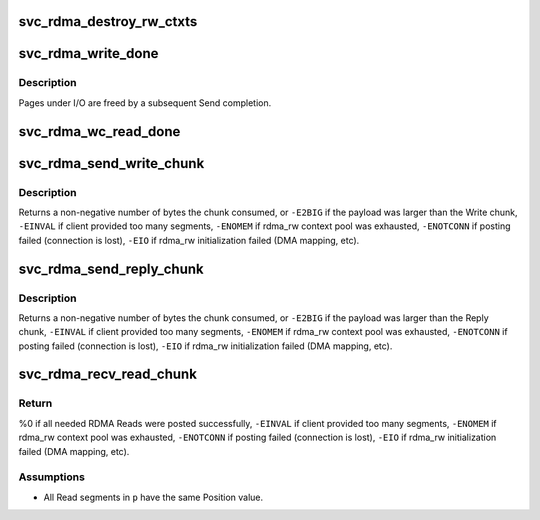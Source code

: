 .. -*- coding: utf-8; mode: rst -*-
.. src-file: net/sunrpc/xprtrdma/svc_rdma_rw.c

.. _`svc_rdma_destroy_rw_ctxts`:

svc_rdma_destroy_rw_ctxts
=========================

.. c:function:: void svc_rdma_destroy_rw_ctxts(struct svcxprt_rdma *rdma)

    Free accumulated R/W contexts

    :param struct svcxprt_rdma \*rdma:
        transport about to be destroyed

.. _`svc_rdma_write_done`:

svc_rdma_write_done
===================

.. c:function:: void svc_rdma_write_done(struct ib_cq *cq, struct ib_wc *wc)

    Write chunk completion

    :param struct ib_cq \*cq:
        controlling Completion Queue

    :param struct ib_wc \*wc:
        Work Completion

.. _`svc_rdma_write_done.description`:

Description
-----------

Pages under I/O are freed by a subsequent Send completion.

.. _`svc_rdma_wc_read_done`:

svc_rdma_wc_read_done
=====================

.. c:function:: void svc_rdma_wc_read_done(struct ib_cq *cq, struct ib_wc *wc)

    Handle completion of an RDMA Read ctx

    :param struct ib_cq \*cq:
        controlling Completion Queue

    :param struct ib_wc \*wc:
        Work Completion

.. _`svc_rdma_send_write_chunk`:

svc_rdma_send_write_chunk
=========================

.. c:function:: int svc_rdma_send_write_chunk(struct svcxprt_rdma *rdma, __be32 *wr_ch, struct xdr_buf *xdr)

    Write all segments in a Write chunk

    :param struct svcxprt_rdma \*rdma:
        controlling RDMA transport

    :param __be32 \*wr_ch:
        Write chunk provided by client

    :param struct xdr_buf \*xdr:
        xdr_buf containing the data payload

.. _`svc_rdma_send_write_chunk.description`:

Description
-----------

Returns a non-negative number of bytes the chunk consumed, or
\ ``-E2BIG``\  if the payload was larger than the Write chunk,
\ ``-EINVAL``\  if client provided too many segments,
\ ``-ENOMEM``\  if rdma_rw context pool was exhausted,
\ ``-ENOTCONN``\  if posting failed (connection is lost),
\ ``-EIO``\  if rdma_rw initialization failed (DMA mapping, etc).

.. _`svc_rdma_send_reply_chunk`:

svc_rdma_send_reply_chunk
=========================

.. c:function:: int svc_rdma_send_reply_chunk(struct svcxprt_rdma *rdma, __be32 *rp_ch, bool writelist, struct xdr_buf *xdr)

    Write all segments in the Reply chunk

    :param struct svcxprt_rdma \*rdma:
        controlling RDMA transport

    :param __be32 \*rp_ch:
        Reply chunk provided by client

    :param bool writelist:
        true if client provided a Write list

    :param struct xdr_buf \*xdr:
        xdr_buf containing an RPC Reply

.. _`svc_rdma_send_reply_chunk.description`:

Description
-----------

Returns a non-negative number of bytes the chunk consumed, or
\ ``-E2BIG``\  if the payload was larger than the Reply chunk,
\ ``-EINVAL``\  if client provided too many segments,
\ ``-ENOMEM``\  if rdma_rw context pool was exhausted,
\ ``-ENOTCONN``\  if posting failed (connection is lost),
\ ``-EIO``\  if rdma_rw initialization failed (DMA mapping, etc).

.. _`svc_rdma_recv_read_chunk`:

svc_rdma_recv_read_chunk
========================

.. c:function:: int svc_rdma_recv_read_chunk(struct svcxprt_rdma *rdma, struct svc_rqst *rqstp, struct svc_rdma_op_ctxt *head, __be32 *p)

    Pull a Read chunk from the client

    :param struct svcxprt_rdma \*rdma:
        controlling RDMA transport

    :param struct svc_rqst \*rqstp:
        set of pages to use as Read sink buffers

    :param struct svc_rdma_op_ctxt \*head:
        pages under I/O collect here

    :param __be32 \*p:
        pointer to start of Read chunk

.. _`svc_rdma_recv_read_chunk.return`:

Return
------

%0 if all needed RDMA Reads were posted successfully,
\ ``-EINVAL``\  if client provided too many segments,
\ ``-ENOMEM``\  if rdma_rw context pool was exhausted,
\ ``-ENOTCONN``\  if posting failed (connection is lost),
\ ``-EIO``\  if rdma_rw initialization failed (DMA mapping, etc).

.. _`svc_rdma_recv_read_chunk.assumptions`:

Assumptions
-----------

- All Read segments in \ ``p``\  have the same Position value.

.. This file was automatic generated / don't edit.

